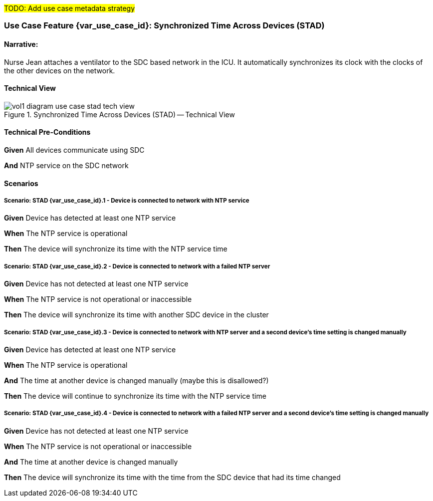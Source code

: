 // = Use Case Feature: Synchronized Time Across Devices (STAD)

##TODO:  Add use case metadata strategy
##
// [mdi_use_case#use_case_stad,actors='actor_somds_provider actor_somds_consumer',figure=vol2_figure_dev_24_probe_sequence,messages='message_announce_network_presence']

// FROM TF-2 DEV-24 Transaction document
// [sdpi_transaction#transaction_dev_24,actors='actor_somds_provider actor_somds_consumer',figure=vol2_figure_dev_24_probe_sequence,messages='message_announce_network_presence']

[sdpi_offset=2]
=== Use Case Feature {var_use_case_id}: Synchronized Time Across Devices (STAD)

==== Narrative:
Nurse Jean attaches a ventilator to the SDC based network in the ICU.  It automatically synchronizes its clock with the clocks of the other devices on the network.

==== Technical View

.Synchronized Time Across Devices (STAD) -- Technical View

image::../../images/vol1-diagram-use-case-stad-tech-view.svg[]

==== Technical Pre-Conditions

*Given* All devices communicate using SDC

*And* NTP service on the SDC network

==== Scenarios

===== Scenario: STAD {var_use_case_id}.1 - Device is connected to network with NTP service

*Given* Device has detected at least one NTP service

*When* The NTP service is operational

*Then* The device will synchronize its time with the NTP service time

===== Scenario: STAD {var_use_case_id}.2 - Device is connected to network with a failed NTP server

*Given* Device has not detected at least one NTP service

*When* The NTP service is not operational or inaccessible

*Then* The device will synchronize its time with another SDC device in the cluster

===== Scenario: STAD {var_use_case_id}.3 - Device is connected to network with NTP server and a second device’s time setting is changed manually

*Given* Device has detected at least one NTP service

*When* The NTP service is operational

*And* The time at another device is changed manually (maybe this is disallowed?)

*Then* The device will continue to synchronize its time with the NTP service time

===== Scenario: STAD {var_use_case_id}.4 - Device is connected to network with a failed NTP server and a second device’s time setting is changed manually

*Given* Device has not detected at least one NTP service

*When* The NTP service is not operational or inaccessible

*And* The time at another device is changed manually

*Then* The device will synchronize its time with the time from the SDC device that had its time changed

